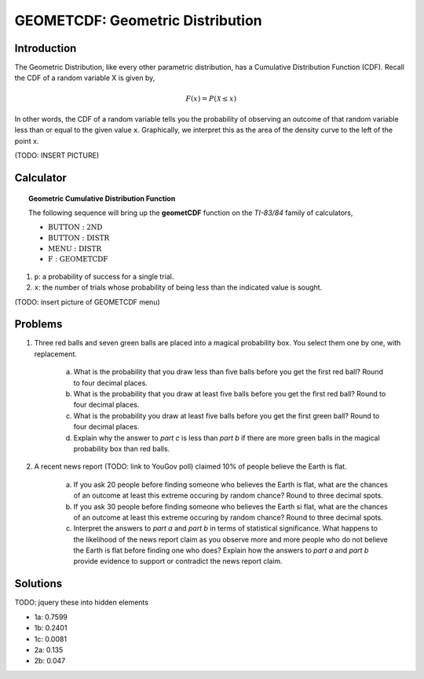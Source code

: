 .. _ti_geometcdf_problems:

=================================
GEOMETCDF: Geometric Distribution
=================================

Introduction
============

The Geometric Distribution, like every other parametric distribution, has a Cumulative Distribution Function (CDF). Recall the CDF of a random variable X is given by,

.. math::

	F(x) = P(\mathcal{X} \leq x)
	
In other words, the CDF of a random variable tells you the probability of observing an outcome of that random variable less than or equal to the given value ``x``. Graphically, we interpret this as the area of the density curve to the left of the point x.

(TODO: INSERT PICTURE)

Calculator
==========

.. topic:: Geometric Cumulative Distribution Function

	The following sequence will bring up the **geometCDF** function on the *TI-83/84* family of calculators,

	- :math:`\text{BUTTON}: \text{2ND}`
	- :math:`\text{BUTTON}: \text{DISTR}`
	- :math:`\text{MENU}: \text{DISTR}`
	- :math:`\text{F}: \text{GEOMETCDF}`
	
1. ``p``: a probability of success for a single trial.
2. ``x``: the number of trials whose probability of being less than the indicated value is sought. 

(TODO: insert picture of GEOMETCDF menu)

Problems
========

1. Three red balls and seven green balls are placed into a magical probability box. You select them one by one, with replacement.

	a. What is the probability that you draw less than five balls before you get the first red ball? Round to four decimal places.

	b. What is the probability that you draw at least five balls before you get the first red ball? Round to four decimal places.
	
	c. What is the probability you draw at least five balls before you get the first green ball? Round to four decimal places.

	d. Explain why the answer to *part c* is less than *part b* if there are more green balls in the magical probability box than red balls.
	
2. A recent news report (TODO: link to YouGov poll) claimed 10% of people believe the Earth is flat.

	a. If you ask 20 people before finding someone who believes the Earth is flat, what are the chances of an outcome at least this extreme occuring by random chance? Round to three decimal spots.
	
	b. If you ask 30 people before finding someone who believes the Earth si flat, what are the chances of an outcome at least this extreme occuring by random chance? Round to three decimal spots.
	
	c. Interpret the answers to *part a* and *part b* in terms of statistical significance. What happens to the likelihood of the news report claim as you observe more and more people who do not believe the Earth is flat before finding one who does? Explain how the answers to *part a* and *part b* provide evidence to support or contradict the news report claim.
	
Solutions
=========

TODO: jquery these into hidden elements

- 1a: 0.7599
- 1b: 0.2401
- 1c: 0.0081
- 2a: 0.135
- 2b: 0.047



